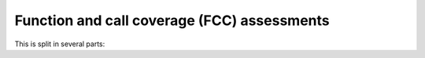Function and call coverage (FCC) assessments
============================================

This is split in several parts:


.. qmlink:: SubsetIndexImporter

   *


